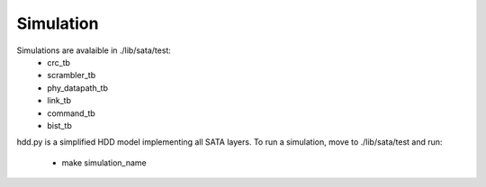 .. _simulation-index:

========================
Simulation
========================

Simulations are avalaible in ./lib/sata/test:
  - crc_tb
  - scrambler_tb
  - phy_datapath_tb
  - link_tb
  - command_tb
  - bist_tb

hdd.py is a simplified HDD model implementing all SATA layers.
To run a simulation, move to ./lib/sata/test and run:
  - make simulation_name